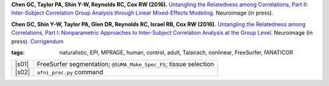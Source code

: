 
.. begin_title

.. title(s) with links; usually just a single paper here
**Chen GC, Taylor PA, Shin Y-W, Reynolds RC, Cox RW (2016).**
`Untangling the Relatedness among Correlations, Part II: Inter-Subject
Correlation Group Analysis through Linear Mixed-Effects Modeling
<https://www.ncbi.nlm.nih.gov/pubmed/27751943Neuroimage>`_.
Neuroimage (in press).

**Chen GC, Shin Y-W, Taylor PA, Glen DR, Reynolds RC, Israel RB, Cox
RW (2016).** `Untangling the Relatedness among Correlations, Part I:
Nonparametric Approaches to Inter-Subject Correlation Analysis at the
Group Level <https://www.ncbi.nlm.nih.gov/pubmed/27195792>`_.
Neuroimage (in press).  `Corrigendum
<http://www.sciencedirect.com/science/article/pii/S1053811916305754>`_

.. end_title


.. begin_short_tags

:**tags**: naturalistic, EPI, MPRAGE, human, control, adult, Talairach,
           nonlinear, FreeSurfer, fANATICOR

.. end_short_tags


.. begin_long_tags

.. full table format of search strings
.. table::
   :column-alignment: left 
   :column-wrapping: true 
   :column-dividers: double single double

   =======================  ===================
   Tag                      Label
   =======================  ===================
   FMRI paradigm:           naturalistic 
   FMRI dset:               EPI          
   Anatomical dset:         MPRAGE       
   Subject population:      human        
   Subject characteristic:  control      
   Subject age:             adult        
   Template space:          Talairach    
   Template align method:   nonlinear    
   Tissue segmentation:     FreeSurfer   
   Tissue regression:       fANATICOR    
   Comments:                
   =======================  ===================

.. end_long_tags


.. NB, nothing needs to be put into this next field-- could just
   remain blank!
.. begin_script_note



.. end_script_note


.. begin_script_table

.. list-table:: 
   :header-rows: 0

   * - |s01|
     - FreeSurfer segmentation; ``@SUMA_Make_Spec_FS``; tissue selection
   * - |s02|
     - ``afni_proc.py`` command


.. aliases for scripts, so above is easier to read
.. |s01| replace:: :download:`s.2016_ChenEtal_01_init.tcsh
                   <fmri_proc/2016_ChenEtal/s.2016_ChenEtal_01_init.tcsh>`
.. |s02| replace:: :download:`s.2016_ChenEtal_02_ap.tcsh
                   <fmri_proc/2016_ChenEtal/s.2016_ChenEtal_02_ap.tcsh>`
  
.. end_script_table
